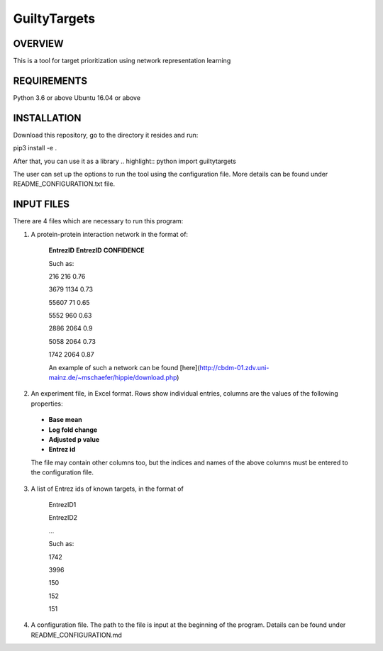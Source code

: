GuiltyTargets
=============
OVERVIEW
--------
This is a tool for target prioritization using network representation learning

REQUIREMENTS
------------
Python 3.6 or above
Ubuntu 16.04 or above

INSTALLATION
------------
Download this repository, go to the directory it resides and run:

.. highlight:: bash
pip3 install -e .


After that, you can use it as a library
.. highlight:: python
import guiltytargets


The user can set up the options to run the tool using the configuration file. More details can be found under README_CONFIGURATION.txt file.

INPUT FILES
-----------
There are 4 files which are necessary to run this program:

1. A protein-protein interaction network in the format of:

    **EntrezID** **EntrezID** **CONFIDENCE**
    
    
    Such as:
    
    216 216 0.76
    
    3679 1134 0.73
    
    55607 71 0.65
    
    5552 960 0.63
    
    2886 2064 0.9
    
    5058 2064 0.73
    
    1742 2064 0.87
    
    An example of such a network can be found [here](http://cbdm-01.zdv.uni-mainz.de/~mschaefer/hippie/download.php)


2. An experiment file, in Excel format. Rows show individual entries, columns are the values of the following properties:
  - **Base mean**
  - **Log fold change**
  - **Adjusted p value**
  - **Entrez id**

  The file may contain other columns too, but the indices and names of the above columns must be entered to the configuration file.

3. A list of Entrez ids of known targets, in the format of

    EntrezID1
    
    EntrezID2
    
    ...
    
    
    Such as:
    
    1742
    
    3996
    
    150
    
    152
    
    151

4. A configuration file. The path to the file is input at the beginning of the program. Details can be found under README_CONFIGURATION.md
